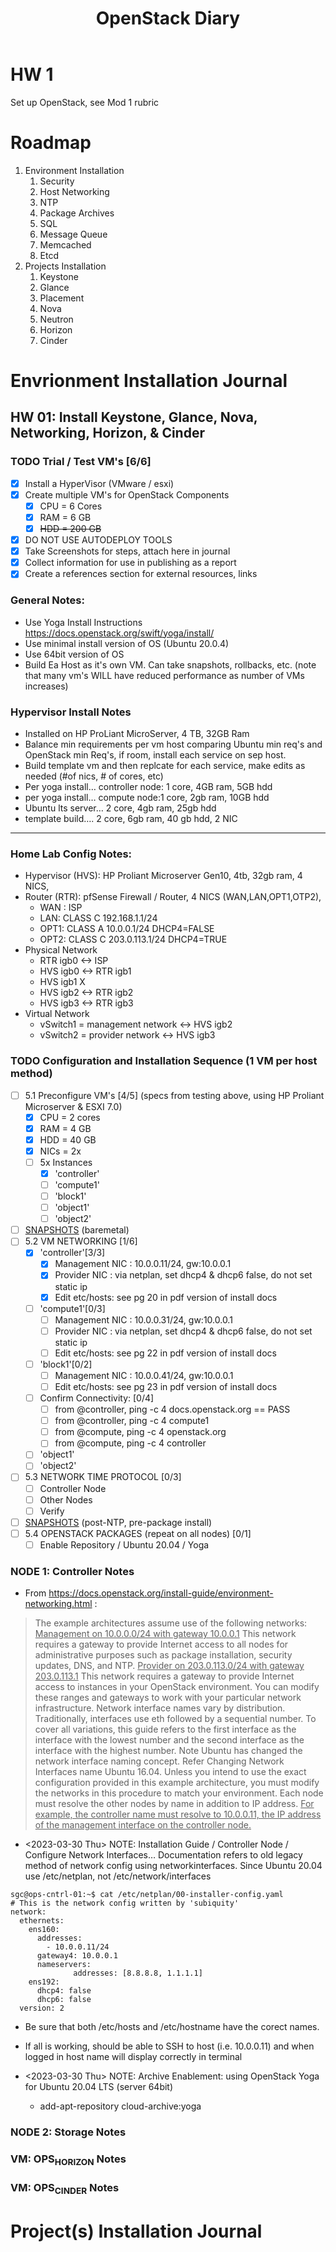 #+TITLE: OpenStack Diary

* HW 1
Set up OpenStack, see Mod 1 rubric
* Roadmap
1. Environment Installation
   1. Security
   2. Host Networking
   3. NTP
   4. Package Archives
   5. SQL
   6. Message Queue
   7. Memcached
   8. Etcd
2. Projects Installation
   1. Keystone
   2. Glance
   3. Placement
   4. Nova
   5. Neutron
   6. Horizon
   7. Cinder
      
* Envrionment Installation Journal
** HW 01: Install Keystone, Glance, Nova, Networking, Horizon, & Cinder
*** TODO Trial / Test VM's [6/6]
- [X] Install a HyperVisor (VMware / esxi)
- [X] Create multiple VM's for OpenStack Components
  - [X] CPU = 6 Cores
  - [X] RAM = 6 GB
  - [X] +HDD = 200 GB+
- [X] DO NOT USE AUTODEPLOY TOOLS
- [X] Take Screenshots for steps, attach here in journal
- [X] Collect information for use in publishing as a report
- [X] Create a references section for external resources, links

*** General Notes:
+ Use Yoga Install Instructions https://docs.openstack.org/swift/yoga/install/
+ Use minimal install version of OS (Ubuntu 20.0.4)
+ Use 64bit version of OS
+ Build Ea Host as it's own VM.  Can take snapshots, rollbacks, etc.
  (note that many vm's WILL have reduced performance as number of VMs increases)

*** Hypervisor Install Notes
+ Installed on HP ProLiant MicroServer, 4 TB, 32GB Ram
+ Balance min requirements per vm host comparing Ubuntu min req's and OpenStack min Req's, if room, install each service on sep host.
+ Build template vm and then replcate for each service, make edits as needed (#of nics, # of cores, etc)
+ Per yoga install... controller node: 1 core, 4GB ram, 5GB hdd
+ per yoga install... compute node:1 core, 2gb ram, 10GB hdd
+ Ubuntu lts server... 2 core, 4gb ram, 25gb hdd
+ template build.... 2 core, 6gb ram, 40 gb hdd, 2 NIC
------
*** Home Lab Config Notes:
+ Hypervisor (HVS): HP Proliant Microserver Gen10, 4tb, 32gb ram, 4 NICS,
+ Router (RTR): pfSense Firewall / Router, 4 NICS (WAN,LAN,OPT1,OTP2),
  + WAN : ISP
  + LAN: CLASS C 192.168.1.1/24
  + OPT1: CLASS A 10.0.0.1/24 DHCP4=FALSE
  + OPT2: CLASS C 203.0.113.1/24 DHCP4=TRUE
+ Physical Network
  + RTR igb0 <-> ISP
  + HVS igb0 <-> RTR igb1
  + HVS igb1  X
  + HVS igb2 <-> RTR igb2
  + HVS igb3 <-> RTR igb3
+ Virtual Network
  + vSwitch1 = management network <-> HVS igb2
  + vSwitch2 = provider network <-> HVS igb3

*** TODO Configuration and Installation Sequence (1 VM per host method)
- [-] 5.1 Preconfigure VM's [4/5]
  (specs from testing above, using HP Proliant Microserver & ESXI 7.0)
  - [X] CPU = 2 cores
  - [X] RAM = 4 GB
  - [X] HDD = 40 GB
  - [X] NICs = 2x
  - [-] 5x Instances
    - [X] 'controller'
    - [ ] 'compute1'
    - [ ] 'block1'
    - [ ] 'object1'
    - [ ] 'object2'
- [ ] _SNAPSHOTS_ (baremetal)
- [-] 5.2 VM NETWORKING [1/6]
  - [X] 'controller'[3/3]
    - [X] Management NIC : 10.0.0.11/24, gw:10.0.0.1
    - [X] Provider NIC  : via netplan, set dhcp4 & dhcp6 false, do not set static ip
    - [X] Edit etc/hosts: see pg 20 in pdf version of install docs
  - [ ] 'compute1'[0/3]
    - [ ] Management NIC : 10.0.0.31/24, gw:10.0.0.1
    - [ ] Provider NIC : via netplan, set dhcp4 & dhcp6 false, do not set static ip
    - [ ] Edit etc/hosts: see pg 22 in pdf version of install docs
  - [ ] 'block1'[0/2]
    - [ ] Management NIC : 10.0.0.41/24, gw:10.0.0.1
    - [ ] Edit etc/hosts: see pg 23 in pdf version of install docs
  - [ ] Confirm Connectivity: [0/4]
    - [ ] from @controller, ping -c 4 docs.openstack.org == PASS
    - [ ] from @controller, ping -c 4 compute1
    - [ ] from @compute, ping -c 4 openstack.org
    - [ ] from @compute, ping -c 4 controller
  - [ ] 'object1'
  - [ ] 'object2'
- [ ] 5.3 NETWORK TIME PROTOCOL [0/3]
  - [ ] Controller Node
  - [ ] Other Nodes
  - [ ] Verify
- [ ] _SNAPSHOTS_ (post-NTP, pre-package install)
- [ ] 5.4 OPENSTACK PACKAGES (repeat on all nodes) [0/1]
  - [ ] Enable Repository / Ubuntu 20.04 / Yoga


*** NODE 1: Controller Notes
+ From [[https://docs.openstack.org/install-guide/environment-networking.html]] :
#+BEGIN_QUOTE
The example architectures assume use of the following networks:
_Management on 10.0.0.0/24 with gateway 10.0.0.1_
This network requires a gateway to provide Internet access to all nodes for administrative purposes such as package installation, security updates, DNS, and NTP.
_Provider on 203.0.113.0/24 with gateway 203.0.113.1_
This network requires a gateway to provide Internet access to instances in your OpenStack environment.
You can modify these ranges and gateways to work with your particular network infrastructure.
Network interface names vary by distribution. Traditionally, interfaces use eth followed by a sequential number. To cover all variations, this guide refers to the first interface as the interface with the lowest number and the second interface as the interface with the highest number.
 Note
Ubuntu has changed the network interface naming concept. Refer Changing Network Interfaces name Ubuntu 16.04.
Unless you intend to use the exact configuration provided in this example architecture, you must modify the networks in this procedure to match your environment. Each node must resolve the other nodes by name in addition to IP address. _For example, the controller name must resolve to 10.0.0.11, the IP address of the management interface on the controller node._
#+END_QUOTE

+ <2023-03-30 Thu> NOTE: Installation Guide / Controller Node / Configure Network Interfaces...
  Documentation refers to old legacy method of network config using networkinterfaces.  Since Ubuntu 20.04 use /etc/netplan, not /etc/network/interfaces
#+NAME:Ubuntu Netplan Config
#+begin_src shell
sgc@ops-cntrl-01:~$ cat /etc/netplan/00-installer-config.yaml
# This is the network config written by 'subiquity'
network:
  ethernets:
    ens160:
      addresses:
        - 10.0.0.11/24
      gateway4: 10.0.0.1
      nameservers:
              addresses: [8.8.8.8, 1.1.1.1]
    ens192:
      dhcp4: false
      dhcp6: false
  version: 2
#+end_src
- Be sure that both /etc/hosts and /etc/hostname have the corect names.
- If all is working, should be able to SSH to host (i.e. 10.0.0.11) and when logged in host name will display correctly in terminal

+ <2023-03-30 Thu> NOTE: Archive Enablement:
  using OpenStack Yoga for Ubuntu 20.04 LTS (server 64bit)
  - add-apt-repository cloud-archive:yoga




*** NODE 2: Storage Notes

*** VM: OPS_HORIZON Notes

*** VM: OPS_CINDER Notes



* Project(s) Installation Journal
